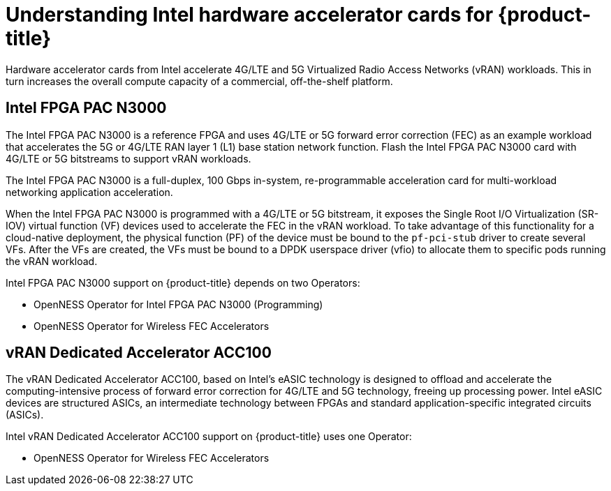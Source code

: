 // CNF-1498 Validate and Document Intel SRO and SRIOV FEC Operator
// Module included in the following assemblies:
//
// *cnf-optimize-data-performance-n3000.adoc

:_content-type: CONCEPT
[id="cnf-intel-n3000-optimize-data-plane_{context}"]
= Understanding Intel hardware accelerator cards for {product-title}

Hardware accelerator cards from Intel accelerate 4G/LTE and 5G Virtualized Radio Access Networks (vRAN) workloads. This in turn increases the overall compute capacity of a commercial, off-the-shelf platform.

[discrete]
[id="intel_fpga_pac_n3000_{context}"]
== Intel FPGA PAC N3000

The Intel FPGA PAC N3000 is a reference FPGA and uses 4G/LTE or 5G forward error correction (FEC) as an example workload that accelerates the 5G or 4G/LTE RAN layer 1 (L1) base station network function. Flash the Intel FPGA PAC N3000 card with 4G/LTE or 5G bitstreams to support vRAN workloads.

The Intel FPGA PAC N3000 is a full-duplex, 100 Gbps in-system, re-programmable acceleration card for multi-workload networking application acceleration.

When the Intel FPGA PAC N3000 is programmed with a 4G/LTE or 5G bitstream, it exposes the Single Root I/O Virtualization (SR-IOV) virtual function (VF) devices used to accelerate the FEC in the vRAN workload.
To take advantage of this functionality for a cloud-native deployment, the physical function (PF) of the device must be bound to the `pf-pci-stub` driver to create several VFs. After the VFs are created, the VFs must be bound to a DPDK userspace driver (vfio) to allocate them to specific pods running the vRAN workload.

Intel FPGA PAC N3000 support on {product-title} depends on two Operators:

* OpenNESS Operator for Intel FPGA PAC N3000 (Programming)
* OpenNESS Operator for Wireless FEC Accelerators

[discrete]
[id="vran_dedicated_accelearor_acc100_{context}"]
== vRAN Dedicated Accelerator ACC100

The vRAN Dedicated Accelerator ACC100, based on Intel's eASIC technology is designed to offload and accelerate the computing-intensive process of forward error correction for 4G/LTE and 5G technology, freeing up processing power.
Intel eASIC devices are structured ASICs, an intermediate technology between FPGAs and standard application-specific integrated circuits (ASICs).

Intel vRAN Dedicated Accelerator ACC100 support on {product-title} uses one Operator:

* OpenNESS Operator for Wireless FEC Accelerators
